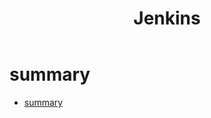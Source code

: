 #+TITLE: Jenkins

* summary
:PROPERTIES:
:TOC:      :include all
:END:
:CONTENTS:
- [[#summary][summary]]
:END:
